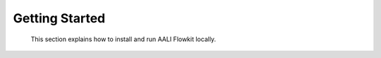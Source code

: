.. _getting_started_index:

===============
Getting Started
===============

 This section explains how to install and run AALI Flowkit locally.

.. grid:: 2
   :gutter: 2

   .. grid-item-card:: :material-regular:`download;32px` Installation
      :link: setup
      :link-type: doc

      Install Flowkit from source or using Docker.

   .. grid-item-card:: :material-regular:`play_circle;32px` Run the Server
      :link: server
      :link-type: doc

      Start the Flowkit GRPC server and verify it's running.
